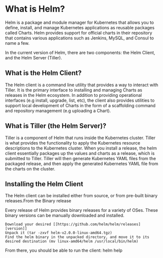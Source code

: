 * What is Helm?

Helm is a package and module manager for Kubernetes that allows you to define, install, and manage Kubernetes applications as reusable packages called Charts. Helm provides support for official charts in their repository that contains various applications such as Jenkins, MySQL, and Consul to name a few.


In the current version of Helm, there are two components: the Helm Client, and the Helm Server (Tiller).


** What is the Helm Client?

The Helm client is a command line utility that provides a way to interact with Tiller. It is the primary interface to installing and managing Charts as releases in the Helm ecosystem. In addition to providing operational interfaces (e.g install, upgrade, list, etc), the client also provides utilities to support local development of Charts in the form of a scaffolding command and repository management (e.g uploading a Chart).

** What is Tiller (the Helm Server)?

Tiller is a component of Helm that runs inside the Kubernetes cluster. Tiller is what provides the functionality to apply the Kubernetes resource descriptions to the Kubernetes cluster. When you install a release, the helm client essentially packages up the values and charts as a release, which is submitted to Tiller. Tiller will then generate Kubernetes YAML files from the packaged release, and then apply the generated Kubernetes YAML file from the charts on the cluster.

** Installing the Helm Client

The Helm client can be installed either from source, or from pre-built binary releases.From the Binary release

Every release of Helm provides binary releases for a variety of OSes. These binary versions can be manually downloaded and installed.

#+BEGIN_SRC
  Download your desired [[https://github.com/helm/helm/releases][version]]
  Unpack it (tar -zxvf helm-v2.0.0-linux-amd64.tgz)
  Find the helm binary in the unpacked directory, and move it to its desired destination (mv linux-amd64/helm /usr/local/bin/helm)
#+END_SRC

From there, you should be able to run the client: helm help
